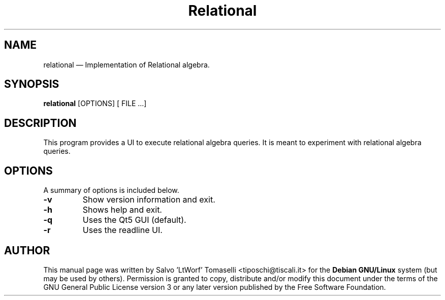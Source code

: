 .TH "Relational" "1"
.SH "NAME"
relational \(em Implementation of Relational algebra.
.SH "SYNOPSIS"
.PP
\fBrelational\fR [OPTIONS\fR\fP] [ FILE .\|.\|.]

.SH "DESCRIPTION"
.PP
This program provides a UI to execute relational algebra queries. It is meant to experiment with relational algebra queries.

.SH "OPTIONS"
.PP
A summary of options is included below.
.IP "\fB-v\fP
Show version information and exit.

.IP "\fB-h\fP
Shows help and exit.

.IP "\fB-q\fP
Uses the Qt5 GUI (default).

.IP "\fB-r\fP
Uses the readline UI.

.SH "AUTHOR"
.PP
This manual page was written by Salvo 'LtWorf' Tomaselli <tiposchi@tiscali.it> for
the \fBDebian GNU/Linux\fP system (but may be used by others).  Permission is
granted to copy, distribute and/or modify this document under
the terms of the GNU General Public License
version 3 or any later version published by the Free Software Foundation.
